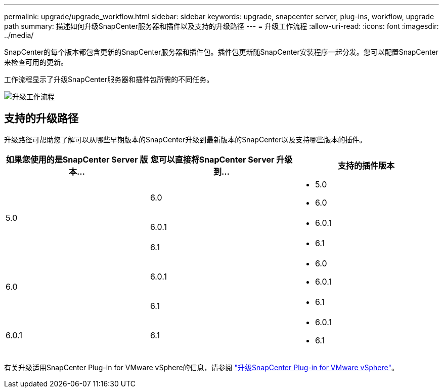 ---
permalink: upgrade/upgrade_workflow.html 
sidebar: sidebar 
keywords: upgrade, snapcenter server, plug-ins, workflow, upgrade path 
summary: 描述如何升级SnapCenter服务器和插件以及支持的升级路径 
---
= 升级工作流程
:allow-uri-read: 
:icons: font
:imagesdir: ../media/


[role="lead"]
SnapCenter的每个版本都包含更新的SnapCenter服务器和插件包。插件包更新随SnapCenter安装程序一起分发。您可以配置SnapCenter来检查可用的更新。

工作流程显示了升级SnapCenter服务器和插件包所需的不同任务。

image::../media/upgrade_workflow.gif[升级工作流程]



== 支持的升级路径

升级路径可帮助您了解可以从哪些早期版本的SnapCenter升级到最新版本的SnapCenter以及支持哪些版本的插件。

|===
| 如果您使用的是SnapCenter Server 版本... | 您可以直接将SnapCenter Server 升级到... | 支持的插件版本 


.3+| 5.0 | 6.0  a| 
* 5.0
* 6.0




| 6.0.1  a| 
* 6.0.1




| 6.1  a| 
* 6.1




.2+| 6.0  a| 
6.0.1
 a| 
* 6.0
* 6.0.1




| 6.1  a| 
* 6.1




| 6.0.1 | 6.1  a| 
* 6.0.1
* 6.1


|===
有关升级适用SnapCenter Plug-in for VMware vSphere的信息，请参阅 https://docs.netapp.com/us-en/sc-plugin-vmware-vsphere/scpivs44_upgrade.html["升级SnapCenter Plug-in for VMware vSphere"^]。
